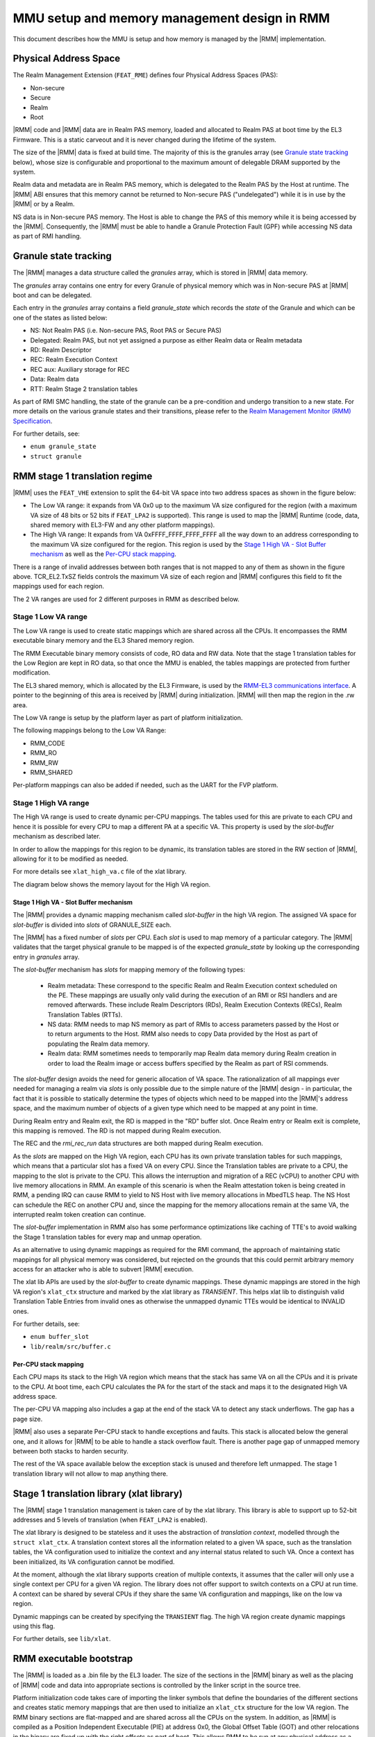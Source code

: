 .. SPDX-License-Identifier: BSD-3-Clause
.. SPDX-FileCopyrightText: Copyright TF-RMM Contributors.

MMU setup and memory management design in RMM
=============================================

This document describes how the MMU is setup and how memory is managed
by the |RMM| implementation.

Physical Address Space
----------------------

The Realm Management Extension (``FEAT_RME``) defines four Physical Address
Spaces (PAS):

-  Non-secure
-  Secure
-  Realm
-  Root

|RMM| code and |RMM| data are in Realm PAS memory, loaded and allocated to
Realm PAS at boot time by the EL3 Firmware. This is a static carveout and it
is never changed during the lifetime of the system.

The size of the |RMM| data is fixed at build time. The majority of this is the
granules array (see `Granule state tracking`_ below), whose size is
configurable and proportional to the maximum amount of delegable DRAM supported
by the system.

Realm data and metadata are in Realm PAS memory, which is delegated to the
Realm PAS by the Host at runtime. The |RMM| ABI ensures that this memory cannot
be returned to Non-secure PAS ("undelegated") while it is in use by the
|RMM| or by a Realm.

NS data is in Non-secure PAS memory. The Host is able to change the PAS
of this memory while it is being accessed by the |RMM|. Consequently, the
|RMM| must be able to handle a Granule Protection Fault (GPF) while accessing
NS data as part of RMI handling.

Granule state tracking
----------------------

The |RMM| manages a data structure called the `granules` array, which is
stored in |RMM| data memory.

The `granules` array contains one entry for every Granule of physical
memory which was in Non-secure PAS at |RMM| boot and can be delegated.

Each entry in the `granules` array contains a field `granule_state` which
records the *state* of the Granule and which can be one of the states as
listed below:

-  NS: Not Realm PAS (i.e. Non-secure PAS, Root PAS or Secure PAS)
-  Delegated: Realm PAS, but not yet assigned a purpose as either Realm
   data or Realm metadata
-  RD: Realm Descriptor
-  REC: Realm Execution Context
-  REC aux: Auxiliary storage for REC
-  Data: Realm data
-  RTT: Realm Stage 2 translation tables

As part of RMI SMC handling, the state of the granule can be a pre-condition
and undergo transition to a new state. For more details on the various granule
states and their transitions, please refer to the
`Realm Management Monitor (RMM) Specification`_.

For further details, see:

-  ``enum granule_state``
-  ``struct granule``

RMM stage 1 translation regime
------------------------------

|RMM| uses the ``FEAT_VHE`` extension to split the 64-bit VA space into two
address spaces as shown in the figure below:

|full va space|

-  The Low VA range: it expands from VA 0x0 up to the maximum VA size
   configured for the region (with a maximum VA size of 48 bits or 52 bits
   if ``FEAT_LPA2`` is supported). This range is used to map the |RMM| Runtime
   (code, data, shared memory with EL3-FW and any other platform mappings).
-  The High VA range: It expands from VA 0xFFFF_FFFF_FFFF_FFFF all the way down
   to an address corresponding to the maximum VA size configured for the region.
   This region is used by the `Stage 1 High VA - Slot Buffer mechanism`_
   as well as the `Per-CPU stack mapping`_.

There is a range of invalid addresses between both ranges that is not mapped to
any of them as shown in the figure above. TCR_EL2.TxSZ fields controls the
maximum VA size of each region and |RMM| configures this field to fit the
mappings used for each region.

The 2 VA ranges are used for 2 different purposes in RMM as described below.

Stage 1 Low VA range
^^^^^^^^^^^^^^^^^^^^

The Low VA range is used to create static mappings which are shared across all
the CPUs. It encompasses the RMM executable binary memory and the EL3 Shared
memory region.

The RMM Executable binary memory consists of code, RO data and RW data. Note
that the stage 1 translation tables for the Low Region are kept in RO data, so
that once the MMU is enabled, the tables mappings are protected from further
modification.

The EL3 shared memory, which is allocated by the EL3 Firmware, is used by the
`RMM-EL3 communications interface`_. A pointer to the beginning of this area
is received by |RMM| during initialization. |RMM| will then map the region in
the .rw area.

The Low VA range is setup by the platform layer as part of platform
initialization.

The following mappings belong to the Low VA Range:

- RMM_CODE
- RMM_RO
- RMM_RW
- RMM_SHARED

Per-platform mappings can also be added if needed, such as the UART for the
FVP platform.

Stage 1 High VA range
^^^^^^^^^^^^^^^^^^^^^

The High VA range is used to create dynamic per-CPU mappings. The tables used
for this are private to each CPU and hence it is possible for every CPU to map
a different PA at a specific VA. This property is used by the `slot-buffer`
mechanism as described later.

In order to allow the mappings for this region to be dynamic, its translation
tables are stored in the RW section of |RMM|, allowing for it to be
modified as needed.

For more details see ``xlat_high_va.c`` file of the xlat library.

The diagram below shows the memory layout for the High VA region.

|high va region|

Stage 1 High VA - Slot Buffer mechanism
~~~~~~~~~~~~~~~~~~~~~~~~~~~~~~~~~~~~~~~

The |RMM| provides a dynamic mapping mechanism called `slot-buffer` in the
high VA region. The assigned VA space for `slot-buffer` is divided into `slots`
of GRANULE_SIZE each.

The |RMM| has a fixed number of `slots` per CPU. Each `slot` is used to map
memory of a particular category. The |RMM| validates that the target physical
granule to be mapped is of the expected `granule_state` by looking up the
corresponding entry in `granules` array.

The `slot-buffer` mechanism has `slots` for mapping memory of the following
types:

   -  Realm metadata: These correspond to the specific Realm and Realm
      Execution context scheduled on the PE. These mappings are usually only
      valid during the execution of an RMI or RSI handlers and are removed
      afterwards. These include Realm Descriptors (RDs), Realm Execution
      Contexts (RECs), Realm Translation Tables (RTTs).

   -  NS data: RMM needs to map NS memory as part of RMIs to access parameters
      passed by the Host or to return arguments to the Host. RMM also needs
      to copy Data provided by the Host as part of populating the Realm
      data memory.

   -  Realm data: RMM sometimes needs to temporarily map Realm data memory
      during Realm creation in order to load the Realm image or access buffers
      specified by the Realm as part of RSI commends.

The `slot-buffer` design avoids the need for generic allocation of VA space.
The rationalization of all mappings ever needed for managing a realm via
`slots` is only possible due to the simple nature of the |RMM| design - in
particular, the fact that it is possible to statically determine the types
of objects which need to be mapped into the |RMM|'s address space, and the
maximum number of objects of a given type which need to be mapped at any point
in time.

During Realm entry and Realm exit, the RD is mapped in the "RD" buffer
slot. Once Realm entry or Realm exit is complete, this mapping is
removed. The RD is not mapped during Realm execution.

The REC and the `rmi_rec_run` data structures are both mapped during Realm
execution.

As the `slots` are mapped on the High VA region, each CPU
has its own private translation tables for such mappings, which means
that a particular slot has a fixed VA on every CPU. Since the Translation
tables are private to a CPU, the mapping to the slot is private to the CPU.
This allows the interruption and migration of a REC (vCPU) to another CPU with
live memory allocations in RMM. An example of this scenario is when the Realm
attestation token is being created in RMM, a pending IRQ can cause RMM to yield
to NS Host with live memory allocations in MbedTLS heap. The NS Host can
schedule the REC on another CPU and, since the mapping for the memory
allocations remain at the same VA, the interrupted realm token creation can
continue.

The `slot-buffer` implementation in RMM also has some performance optimizations
like caching of TTE's to avoid walking the Stage 1 translation tables for every
map and unmap operation.

As an alternative to using dynamic mappings as required for the RMI command,
the approach of maintaining static mappings for all physical memory was
considered, but rejected on the grounds that this could permit arbitrary
memory access for an attacker who is able to subvert |RMM| execution.

The xlat lib APIs are used by the `slot-buffer` to create dynamic mappings.
These dynamic mappings are stored in the high VA region's ``xlat_ctx``
structure and marked by the xlat library as *TRANSIENT*. This helps xlat lib to
distinguish valid Translation Table Entries from invalid ones as otherwise the
unmapped dynamic TTEs would be identical to INVALID ones.

For further details, see:

-  ``enum buffer_slot``
-  ``lib/realm/src/buffer.c``

Per-CPU stack mapping
~~~~~~~~~~~~~~~~~~~~~

Each CPU maps its stack to the High VA region which means that the stack has
same VA on all the CPUs and it is private to the CPU. At boot time, each CPU
calculates the PA for the start of the stack and maps it to the designated
High VA address space.

The per-CPU VA mapping also includes a gap at the end of the stack VA to detect
any stack underflows. The gap has a page size.

|RMM| also uses a separate Per-CPU stack to handle exceptions and faults.
This stack is allocated below the general one, and it allows for |RMM| to be
able to handle a stack overflow fault. There is another page gap of unmapped
memory between both stacks to harden security.

The rest of the VA space available below the exception stack is unused and
therefore left unmapped. The stage 1 translation library will not allow to map
anything there.

Stage 1 translation library (xlat library)
------------------------------------------

The |RMM| stage 1 translation management is taken care of by the xlat library.
This library is able to support up to 52-bit addresses and 5 levels of
translation (when ``FEAT_LPA2`` is enabled).

The xlat library is designed to be stateless and it uses the abstraction of
`translation context`, modelled through the ``struct xlat_ctx``. A translation
context stores all the information related to a given VA space, such as the
translation tables, the VA configuration used to initialize the context and any
internal status related to such VA. Once a context has been initialized, its
VA configuration cannot be modified.

At the moment, although the xlat library supports creation of multiple
contexts, it assumes that the caller will only use a single context per
CPU for a given VA region. The library does not offer support to switch
contexts on a CPU at run time. A context can be shared by several CPUs if they
share the same VA configuration and mappings, like on the low va region.

Dynamic mappings can be created by specifying the ``TRANSIENT`` flag. The
high VA region create dynamic mappings using this flag.

For further details, see ``lib/xlat``.

RMM executable bootstrap
------------------------

The |RMM| is loaded as a .bin file by the EL3 loader. The size of the sections
in the |RMM| binary as well as the placing of |RMM| code and data into
appropriate sections is controlled by the linker script in the source tree.

Platform initialization code takes care of importing the linker symbols
that define the boundaries of the different sections and creates static
memory mappings that are then used to initialize an ``xlat_ctx`` structure
for the low VA region. The RMM binary sections are flat-mapped and are shared
across all the CPUs on the system. In addition, as |RMM| is compiled as a
Position Independent Executable (PIE) at address 0x0, the Global Offset
Table (GOT) and other relocations in the binary are fixed up with the right
offsets as part of boot. This allows RMM to be run at any physical address as
a PIE regardless of the compile time address.

For further details, see:

-  ``runtime/linker.lds``
-  ``plat/common/src/plat_common_init.c``
-  ``plat/fvp/src/fvp_setup.c``

_______________________________________________________________________________

.. |full va space| image:: ./diagrams/full_va_space_diagram.drawio.png
   :height: 500
.. |high va region| image:: ./diagrams/high_va_memory_map.drawio.png
   :height: 600
.. _Realm Management Monitor (RMM) Specification: https://developer.arm.com/documentation/den0137/1-0eac5/?lang=en
.. _`RMM-EL3 communications interface`: https://trustedfirmware-a.readthedocs.io/en/latest/components/rmm-el3-comms-spec.html

